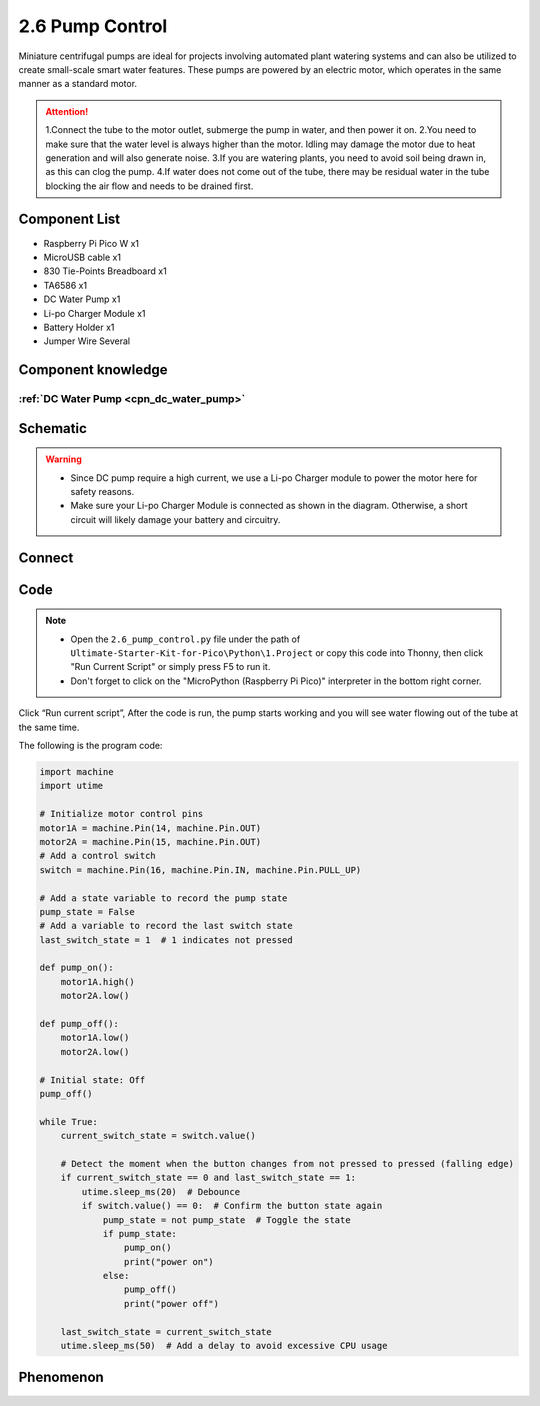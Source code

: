 2.6 Pump Control
=========================
Miniature centrifugal pumps are ideal for projects involving automated plant watering 
systems and can also be utilized to create small-scale smart water features. These pumps 
are powered by an electric motor, which operates in the same manner as a standard motor.

.. attention:: 
    
    1.Connect the tube to the motor outlet, submerge the pump in water, and then power it on.
    2.You need to make sure that the water level is always higher than the motor. Idling may damage the motor due to heat generation and will also generate noise.
    3.If you are watering plants, you need to avoid soil being drawn in, as this can clog the pump.
    4.If water does not come out of the tube, there may be residual water in the tube blocking the air flow and needs to be drained first.

Component List
^^^^^^^^^^^^^^^
- Raspberry Pi Pico W x1
- MicroUSB cable x1
- 830 Tie-Points Breadboard x1
- TA6586 x1
- DC Water Pump x1
- Li-po Charger Module x1
- Battery Holder x1
- Jumper Wire Several

Component knowledge
^^^^^^^^^^^^^^^^^^^^
:ref:`DC Water Pump <cpn_dc_water_pump>`
""""""""""""""""""""""""""""""""""""""""""

Schematic
^^^^^^^^^^
.. image:: img/2.sch/2.6.png

.. warning:: 

    * Since DC pump require a high current, we use a Li-po Charger module to power the motor here for safety reasons.

    * Make sure your Li-po Charger Module is connected as shown in the diagram. Otherwise, a short circuit will likely damage your battery and circuitry.

Connect
^^^^^^^^^
.. image:: img/3.connect/2.6.png

Code
^^^^^^^
.. note::

    * Open the ``2.6_pump_control.py`` file under the path of ``Ultimate-Starter-Kit-for-Pico\Python\1.Project`` or copy this code into Thonny, then click "Run Current Script" or simply press F5 to run it.

    * Don't forget to click on the "MicroPython (Raspberry Pi Pico)" interpreter in the bottom right corner. 

.. image:: img/4.software/2.6.png

Click “Run current script”, After the code is run, the pump starts working and you will see water flowing out of the tube at the same time.

The following is the program code:

.. code-block:: python

    import machine
    import utime

    # Initialize motor control pins
    motor1A = machine.Pin(14, machine.Pin.OUT)
    motor2A = machine.Pin(15, machine.Pin.OUT)
    # Add a control switch
    switch = machine.Pin(16, machine.Pin.IN, machine.Pin.PULL_UP)

    # Add a state variable to record the pump state
    pump_state = False
    # Add a variable to record the last switch state
    last_switch_state = 1  # 1 indicates not pressed

    def pump_on():
        motor1A.high()
        motor2A.low()

    def pump_off():
        motor1A.low()
        motor2A.low()

    # Initial state: Off
    pump_off()

    while True:
        current_switch_state = switch.value()

        # Detect the moment when the button changes from not pressed to pressed (falling edge)
        if current_switch_state == 0 and last_switch_state == 1:
            utime.sleep_ms(20)  # Debounce
            if switch.value() == 0:  # Confirm the button state again
                pump_state = not pump_state  # Toggle the state
                if pump_state:
                    pump_on()
                    print("power on")
                else:
                    pump_off()
                    print("power off")

        last_switch_state = current_switch_state
        utime.sleep_ms(50)  # Add a delay to avoid excessive CPU usage

Phenomenon
^^^^^^^^^^^
.. video:: img/5.phenomenon/2.6.mp4
    :width: 100%
